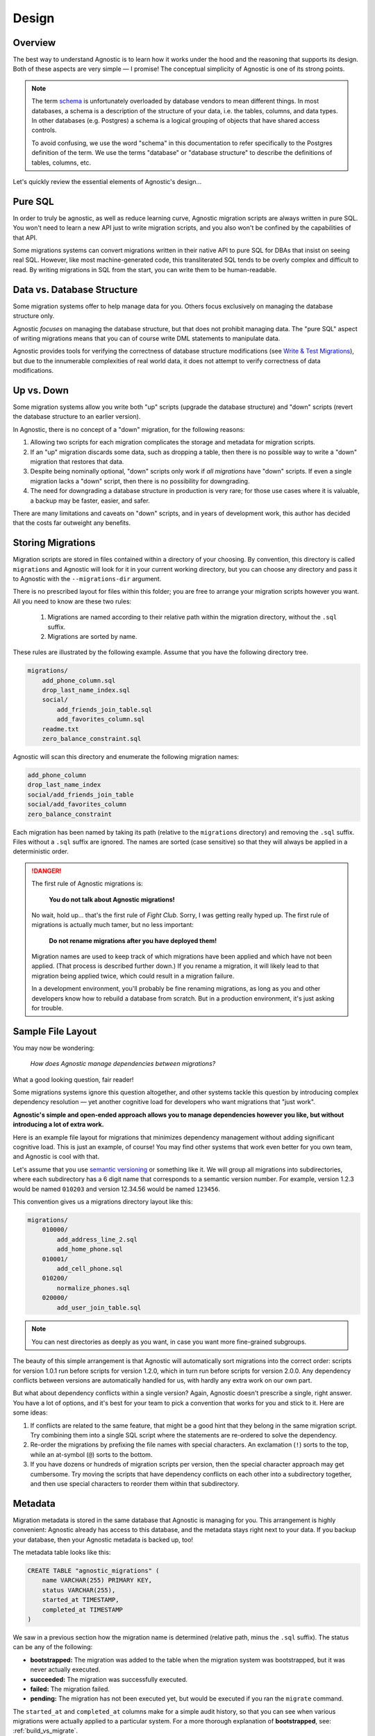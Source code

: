 Design
======

Overview
--------

The best way to understand Agnostic is to learn how it works under the hood and
the reasoning that supports its design. Both of these aspects are very simple —
I promise! The conceptual simplicity of Agnostic is one of its strong points.

.. note::

    The term `schema <https://en.wikipedia.org/wiki/Database_schema>`_ is
    unfortunately overloaded by database vendors to mean different things. In
    most databases, a schema is a description of the structure of your data,
    i.e. the tables, columns, and data types. In other databases (e.g. Postgres)
    a schema is a logical grouping of objects that have shared access controls.

    To avoid confusing, we use the word "schema" in this documentation to refer
    specifically to the Postgres definition of the term. We use the terms
    "database" or "database structure" to describe the definitions of tables,
    columns, etc.

Let's quickly review the essential elements of Agnostic's design…

Pure SQL
--------

In order to truly be agnostic, as well as reduce learning curve, Agnostic
migration scripts are always written in pure SQL. You won't need to learn a new
API just to write migration scripts, and you also won't be confined by the
capabilities of that API.

Some migrations systems can convert migrations written in their native API to
pure SQL for DBAs that insist on seeing real SQL. However, like most
machine-generated code, this transliterated SQL tends to be overly complex and difficult to read. By writing migrations in SQL from the start, you can write
them to be human-readable.

Data vs. Database Structure
---------------------------

Some migration systems offer to help manage data for you. Others focus
exclusively on managing the database structure only.

Agnostic *focuses* on managing the database structure, but that does not
prohibit managing data. The "pure SQL" aspect of writing migrations means that
you can of course write DML statements to manipulate data.

Agnostic provides tools for verifying the correctness of database structure
modifications (see `Write & Test Migrations
<workflow.html#write-test-migrations>`__), but due to the innumerable
complexities of real world data, it does not attempt to verify correctness of
data modifications.

Up vs. Down
-----------

Some migration systems allow you write both "up" scripts (upgrade the database
structure) and "down" scripts (revert the database structure to an earlier
version).

In Agnostic, there is no concept of a "down" migration, for the following
reasons:

1. Allowing two scripts for each migration complicates the storage and metadata
   for migration scripts.
2. If an "up" migration discards some data, such as dropping a table, then there
   is no possible way to write a "down" migration that restores that data.
3. Despite being nominally optional, "down" scripts only work if *all
   migrations* have "down" scripts. If even a single migration lacks a "down"
   script, then there is no possibility for downgrading.
4. The need for downgrading a database structure in production is very rare; for
   those use cases where it is valuable, a backup may be faster, easier, and
   safer.

There are many limitations and caveats on "down" scripts, and in years of
development work, this author has decided that the costs far outweight any
benefits.

Storing Migrations
------------------

Migration scripts are stored in files contained within a directory of your
choosing. By convention, this directory is called ``migrations`` and Agnostic
will look for it in your current working directory, but you can choose any
directory and pass it to Agnostic with the ``--migrations-dir`` argument.

There is no prescribed layout for files within this folder; you are free to
arrange your migration scripts however you want. All you need to know are these
two rules:

    1. Migrations are named according to their relative path within the
       migration directory, without the ``.sql`` suffix.
    2. Migrations are sorted by name.

These rules are illustrated by the following example. Assume that you have the
following directory tree.

.. code::

    migrations/
        add_phone_column.sql
        drop_last_name_index.sql
        social/
            add_friends_join_table.sql
            add_favorites_column.sql
        readme.txt
        zero_balance_constraint.sql

Agnostic will scan this directory and enumerate the following migration names:

.. code::

    add_phone_column
    drop_last_name_index
    social/add_friends_join_table
    social/add_favorites_column
    zero_balance_constraint

Each migration has been named by taking its path (relative to the ``migrations``
directory) and removing the ``.sql`` suffix. Files without a ``.sql`` suffix are
ignored. The names are sorted (case sensitive) so that they will always be
applied in a deterministic order.

.. danger::

    The first rule of Agnostic migrations is:

        **You do not talk about Agnostic migrations!**

    No wait, hold up… that's the first rule of *Fight Club*. Sorry, I was
    getting really hyped up. The first rule of migrations is actually much
    tamer, but no less important:

        **Do not rename migrations after you have deployed them!**

    Migration names are used to keep track of which migrations have been applied
    and which have not been applied. (That process is described further down.)
    If you rename a migration, it will likely lead to that migration being
    applied twice, which could result in a migration failure.

    In a development environment, you'll probably be fine renaming migrations,
    as long as you and other developers know how to rebuild a database from
    scratch. But in a production environment, it's just asking for trouble.

Sample File Layout
------------------

You may now be wondering:

    *How does Agnostic manage dependencies between migrations?*

What a good looking question, fair reader!

Some migrations systems ignore this question altogether, and other systems
tackle this question by introducing complex dependency resolution — yet another
cognitive load for developers who want migrations that "just work".

**Agnostic's simple and open-ended approach allows you to manage dependencies
however you like, but without introducing a lot of extra work.**

Here is an example file layout for migrations that minimizes dependency
management without adding significant cognitive load. This is just an example,
of course! You may find other systems that work even better for you own team,
and Agnostic is cool with that.

Let's assume that you use `semantic versioning <http://semver.org/>`_ or
something like it. We will group all migrations into subdirectories, where each
subdirectory has a 6 digit name that corresponds to a semantic version number.
For example, version 1.2.3 would be named ``010203`` and version 12.34.56 would
be named ``123456``.

This convention gives us a migrations directory layout like this:

.. code::

    migrations/
        010000/
            add_address_line_2.sql
            add_home_phone.sql
        010001/
            add_cell_phone.sql
        010200/
            normalize_phones.sql
        020000/
            add_user_join_table.sql

.. note::

    You can nest directories as deeply as you want, in case you want more
    fine-grained subgroups.

The beauty of this simple arrangement is that Agnostic will automatically sort
migrations into the correct order: scripts for version 1.0.1 run before scripts
for version 1.2.0, which in turn run before scripts for version 2.0.0. Any
dependency conflicts between versions are automatically handled for us, with
hardly any extra work on our own part.

But what about dependency conflicts within a single version? Again, Agnostic
doesn't prescribe a single, right answer. You have a lot of options, and it's
best for your team to pick a convention that works for you and stick to it. Here
are some ideas:

1. If conflicts are related to the same feature, that might be a good hint that
   they belong in the same migration script. Try combining them into a single
   SQL script where the statements are re-ordered to solve the dependency.
2. Re-order the migrations by prefixing the file names with special characters.
   An exclamation (``!``) sorts to the top, while an at-symbol (``@``) sorts to
   the bottom.
3. If you have dozens or hundreds of migration scripts per version, then the
   special character approach may get cumbersome. Try moving the scripts that
   have dependency conflicts on each other into a subdirectory together, and
   then use special characters to reorder them within that subdirectory.

.. _metadata:

Metadata
--------

Migration metadata is stored in the same database that Agnostic is managing for
you. This arrangement is highly convenient: Agnostic already has access to this
database, and the metadata stays right next to your data. If you backup your
database, then your Agnostic metadata is backed up, too!

The metadata table looks like this:

.. code:: sql

    CREATE TABLE "agnostic_migrations" (
        name VARCHAR(255) PRIMARY KEY,
        status VARCHAR(255),
        started_at TIMESTAMP,
        completed_at TIMESTAMP
    )

We saw in a previous section how the migration name is determined (relative path, minus the ``.sql`` suffix). The status can be any of the following:

* **bootstrapped:** The migration was added to the table when the migration
  system was bootstrapped, but it was never actually executed.
* **succeeded:** The migration was successfully executed.
* **failed:** The migration failed.
* **pending:** The migration has not been executed yet, but would be executed if
  you ran the ``migrate`` command.

The ``started_at`` and ``completed_at`` columns make for a simple audit history,
so that you can see when various migrations were actually applied to a
particular system. For a more thorough explanation of **bootstrapped**, see: :ref:`build_vs_migrate`.

.. _running_migrations:

Running Migrations
------------------

Now that we know how migration files are stored on disk and how migrations are
represented in a table, we can complete the puzzle: running migrations. This is a rough outline of how migrations are executed.

1. **Make a backup, if requested.**
2. Compute pending migrations
    a. Enumerate all migration files in the migrations directory and sort them
       as described previously.
    b. Enumerate all the migrations that exist in the metadata table.
    c. The "pending" migrations are those that exist on disk but not in the
       metadata table.
3. For each pending migration:
    a. Enter the migration into the metadata table, set the status to
       ``failed``, and set the ``started_at`` time to the current time.
    b. Try to run the pending migration.
    c. If it succeeds, change the status to ``succeeded`` and set the
       ``completed_at`` time to the current time.
    d. If it fails, abort the entire process. If a backup was requested in step
       1, try to restore from that backup now.
4. **If all migrations completed successfully and a backup file was created in
   step 1, then remove that backup file.**

Note that Agnostic fails fast: an error in any single migration causes the
entire process to be aborted. In order to make this process as painless as
possible, Agnostic backs up the database before it attempts to migrate it. This
backup is automatically restored in the event of a failure.

.. note::

    If restoring from backup fails, please note that the backup file will not
    removed. It remains on disk so that you can attempt a manual recovery.

Some database systems have transactional DDL that allows Agnostic to roll back
all of the migrations in the event of a failure. Agnostic does not, however,
rely on this feature by default, for two reasons:

1. Not all DDL statements are transactional. We don't want you to think you have
   a transactional DDL safety net only to find that it's not there at that one,
   heart-thumping moment when you're migrating a major production database and
   it fails.
2. The overhead of creating a backup is negligible for small and medium sized
   datasets — no more than a few seconds.

If you are confident that you don't need this feature, and you wish to avoid the
overhead of creating a backup file, you may pass the ``--no-backup`` option to
Agnostic.

.. _build_vs_migrate:

Build vs. Migrate
-----------------

Most migration systems are part of an ORM, and most ORMs have an option to
define the database structure using a native API, then generate SQL statements
to build that database structure. This naturally leads to a difficult question:

    *How do we ensure that the build process always results in the same exact
    database structure as migrating?*

This is deceptively difficult. Small difference in database structures across
multiple instances of your application can lead to obvious, catastrophic failure
or—even worse—can lead to the ticking time bomb of slow-but-unnoticed data
corruption. This problem can reach nightmarish magnitudes if you have software
deployed on hundreds or thousands of customer sites.

**It's imperative that all deployed instances of your application have exactly
the same database structure.**

Despite the obvious need, it's not clear how best to pursue this stated goal.
One possibility is to ignore your ORM's database builder and always build new
instances solely from migrations. With this convention, your initial database
structure is treated as a "migration #1", and (along with a deterministic
migration sort order) ensures that all instances will always be built
identically.

This approach does have drawbacks, though:

1. Your ORM's database builder is part of the benefit of using an ORM! You are
   creating additional work and also run the risk that the migration script you
   write doesn't perfectly match what the ORM expects.
2. It feels inefficient to have to build a *brand new database structure* by
   building a series of old, crufty database structures first.

The other approach is to try to maintain your ORM database structure and
migrations in parallel, hoping, praying, and tediously testing to make sure that
migration scripts perfectly replicate the effect of changing your ORM models.

**Agnostic doesn't have an opinionated stance on this question.**

You are free to pick either approach, but if you decide to maintain your ORM
database structure and migrations in parallel, then Agnostic can make this
process easier and safer.

When you first bootstrap Agnostic on a given database structure, it loads all of
the existing migrations and sets their statuses to ``boostrapped`` — but it
doesn't actually execute any of them. This special status indicates that these
are migrations that already exist in the current database structure, but instead
of being put there by running migration scripts, they were put their by the
ORM's database build tool.

When Agnostic sees this status, it will know that it does not need to run these
migration scripts again. (For more information on how to do this, see: `Write &
Test Migrations <workflow.html#write-test-migrations>`__.) Once you get used to
Agnostic, you may even want to include the bootstrap step in your database build
process.

On the other hand, if you want to build all new instances from scratch purely
using migrations, then you don't want existing migrations to be bootstrapped,
because that would prevent any of them from running at all! You can disable this
behavior by passing the ``--no-load-existing`` option to the ``bootstrap``
command.

